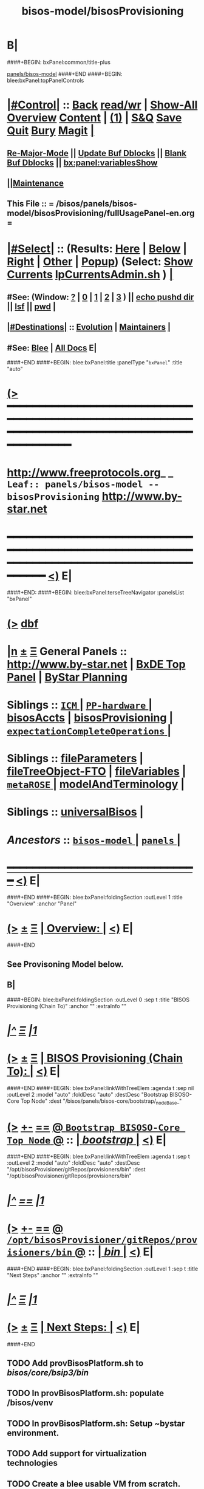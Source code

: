 * B|
####+BEGIN: bxPanel:common/title-plus
#+title: bisos-model/bisosProvisioning
#+roam_tags: leaf
#+roam_key: panels/bisos-model/bisosProvisioning
[[file:../_nodeBase_/fullUsagePanel-en.org][panels/bisos-model]]
####+END
####+BEGIN: blee:bxPanel:topPanelControls
*  [[elisp:(org-cycle)][|#Control|]] :: [[elisp:(blee:bnsm:menu-back)][Back]] [[elisp:(toggle-read-only)][read/wr]] | [[elisp:(show-all)][Show-All]]  [[elisp:(org-shifttab)][Overview]]  [[elisp:(progn (org-shifttab) (org-content))][Content]] | [[elisp:(delete-other-windows)][(1)]] | [[elisp:(progn (save-buffer) (kill-buffer))][S&Q]] [[elisp:(save-buffer)][Save]] [[elisp:(kill-buffer)][Quit]] [[elisp:(bury-buffer)][Bury]]  [[elisp:(magit)][Magit]]  [[elisp:(org-cycle)][| ]]
**  [[elisp:(blee:buf:re-major-mode)][Re-Major-Mode]] ||  [[elisp:(org-dblock-update-buffer-bx)][Update Buf Dblocks]] || [[elisp:(org-dblock-bx-blank-buffer)][Blank Buf Dblocks]] || [[elisp:(bx:panel:variablesShow)][bx:panel:variablesShow]]
**  [[elisp:(blee:menu-sel:comeega:maintenance:popupMenu)][||Maintenance]] 
**  This File :: *= /bisos/panels/bisos-model/bisosProvisioning/fullUsagePanel-en.org =* 
*  [[elisp:(org-cycle)][|#Select|]]  :: (Results: [[elisp:(blee:bnsm:results-here)][Here]] | [[elisp:(blee:bnsm:results-split-below)][Below]] | [[elisp:(blee:bnsm:results-split-right)][Right]] | [[elisp:(blee:bnsm:results-other)][Other]] | [[elisp:(blee:bnsm:results-popup)][Popup]]) (Select:  [[elisp:(lsip-local-run-command "lpCurrentsAdmin.sh -i currentsGetThenShow")][Show Currents]]  [[elisp:(lsip-local-run-command "lpCurrentsAdmin.sh")][lpCurrentsAdmin.sh]] ) [[elisp:(org-cycle)][| ]]
**  #See:  (Window: [[elisp:(blee:bnsm:results-window-show)][?]] | [[elisp:(blee:bnsm:results-window-set 0)][0]] | [[elisp:(blee:bnsm:results-window-set 1)][1]] | [[elisp:(blee:bnsm:results-window-set 2)][2]] | [[elisp:(blee:bnsm:results-window-set 3)][3]] ) || [[elisp:(lsip-local-run-command-here "echo pushd dest")][echo pushd dir]] || [[elisp:(lsip-local-run-command-here "lsf")][lsf]] || [[elisp:(lsip-local-run-command-here "pwd")][pwd]] |
**  [[elisp:(org-cycle)][|#Destinations|]] :: [[Evolution]] | [[Maintainers]]  [[elisp:(org-cycle)][| ]]
**  #See:  [[elisp:(bx:bnsm:top:panel-blee)][Blee]] | [[elisp:(bx:bnsm:top:panel-listOfDocs)][All Docs]]  E|
####+END
####+BEGIN: blee:bxPanel:title :panelType "=bxPanel=" :title "auto"
* [[elisp:(show-all)][(>]] ━━━━━━━━━━━━━━━━━━━━━━━━━━━━━━━━━━━━━━━━━━━━━━━━━━━━━━━━━━━━━━━━━━━━━━━━━━━━━━━━━━━━━━━━━━━━━━━━━ 
*   [[img-link:file:/bisos/blee/env/images/fpfByStarElipseTop-50.png][http://www.freeprotocols.org]]_ _   ~Leaf:: panels/bisos-model -- bisosProvisioning~   [[img-link:file:/bisos/blee/env/images/fpfByStarElipseBottom-50.png][http://www.by-star.net]]
* ━━━━━━━━━━━━━━━━━━━━━━━━━━━━━━━━━━━━━━━━━━━━━━━━━━━━━━━━━━━━━━━━━━━━━━━━━━━━━━━━━━━━━━━━━━━━━  [[elisp:(org-shifttab)][<)]] E|
####+END:
####+BEGIN: blee:bxPanel:terseTreeNavigator :panelsList "bxPanel"
* [[elisp:(show-all)][(>]] [[elisp:(describe-function 'org-dblock-write:blee:bxPanel:terseTreeNavigator)][dbf]]
* [[elisp:(show-all)][|n]]  _[[elisp:(blee:menu-sel:outline:popupMenu)][±]]_  _[[elisp:(blee:menu-sel:navigation:popupMenu)][Ξ]]_   General Panels ::   [[img-link:file:/bisos/blee/env/images/bystarInside.jpg][http://www.by-star.net]] *|*  [[elisp:(find-file "/libre/ByStar/InitialTemplates/activeDocs/listOfDocs/fullUsagePanel-en.org")][BxDE Top Panel]] *|* [[elisp:(blee:bnsm:panel-goto "/libre/ByStar/InitialTemplates/activeDocs/planning/Main")][ByStar Planning]]

*   *Siblings*   :: [[elisp:(blee:bnsm:panel-goto "/bisos/panels/bisos-model/ICM/_nodeBase_")][ =ICM= ]] *|* [[elisp:(blee:bnsm:panel-goto "/bisos/panels/bisos-model/PP-hardware/_nodeBase_")][ =PP-hardware= ]] *|* [[elisp:(blee:bnsm:panel-goto "/bisos/panels/bisos-model/bisosAccts")][bisosAccts]] *|* [[elisp:(blee:bnsm:panel-goto "/bisos/panels/bisos-model/bisosProvisioning")][bisosProvisioning]] *|* [[elisp:(blee:bnsm:panel-goto "/bisos/panels/bisos-model/expectationCompleteOperations/_nodeBase_")][ =expectationCompleteOperations= ]] *|* 
*   *Siblings*   :: [[elisp:(blee:bnsm:panel-goto "/bisos/panels/bisos-model/fileParameters")][fileParameters]] *|* [[elisp:(blee:bnsm:panel-goto "/bisos/panels/bisos-model/fileTreeObject-FTO")][fileTreeObject-FTO]] *|* [[elisp:(blee:bnsm:panel-goto "/bisos/panels/bisos-model/fileVariables")][fileVariables]] *|* [[elisp:(blee:bnsm:panel-goto "/bisos/panels/bisos-model/metaROSE/_nodeBase_")][ =metaROSE= ]] *|* [[elisp:(blee:bnsm:panel-goto "/bisos/panels/bisos-model/modelAndTerminology")][modelAndTerminology]] *|* 
*   *Siblings*   :: [[elisp:(blee:bnsm:panel-goto "/bisos/panels/bisos-model/universalBisos")][universalBisos]] *|* 
*   /Ancestors/  :: [[elisp:(blee:bnsm:panel-goto "/bisos/panels/bisos-model/_nodeBase_")][ =bisos-model= ]] *|* [[elisp:(blee:bnsm:panel-goto "/bisos/panels/_nodeBase_")][ =panels= ]] *|* 
*                                   _━━━━━━━━━━━━━━━━━━━━━━━━━━━━━━_                          [[elisp:(org-shifttab)][<)]] E|
####+END
####+BEGIN: blee:bxPanel:foldingSection :outLevel 1 :title "Overview" :anchor "Panel"
* [[elisp:(show-all)][(>]]  _[[elisp:(blee:menu-sel:outline:popupMenu)][±]]_  _[[elisp:(blee:menu-sel:navigation:popupMenu)][Ξ]]_       [[elisp:(org-cycle)][| *Overview:* |]] <<Panel>>   [[elisp:(org-shifttab)][<)]] E|
####+END
** 
** See Provisoning Model below.
** B|
####+BEGIN: blee:bxPanel:foldingSection :outLevel 0 :sep t :title "BISOS Provisioning (Chain To)" :anchor "" :extraInfo ""
* /[[elisp:(beginning-of-buffer)][|^]]  [[elisp:(blee:menu-sel:navigation:popupMenu)][Ξ]] [[elisp:(delete-other-windows)][|1]]/ 
* [[elisp:(show-all)][(>]]  _[[elisp:(blee:menu-sel:outline:popupMenu)][±]]_  _[[elisp:(blee:menu-sel:navigation:popupMenu)][Ξ]]_     [[elisp:(org-cycle)][| _BISOS Provisioning (Chain To)_: |]]    [[elisp:(org-shifttab)][<)]] E|
####+END
####+BEGIN: blee:bxPanel:linkWithTreeElem :agenda t :sep nil :outLevel 2 :model "auto" :foldDesc "auto" :destDesc "Bootstrap BISOSO-Core Top Node" :dest "/bisos/panels/bisos-core/bootstrap/_nodeBase_"
* [[elisp:(show-all)][(>]] [[elisp:(blee:menu-sel:outline:popupMenu)][+-]] [[elisp:(blee:menu-sel:navigation:popupMenu)][==]] [[elisp:(blee:bnsm:panel-goto "/bisos/panels/bisos-core/bootstrap/_nodeBase_")][@ ~Bootstrap BISOSO-Core Top Node~ @]]   ::  [[elisp:(org-cycle)][| /bootstrap/ |]]  [[elisp:(org-shifttab)][<)]] E|
####+END
####+BEGIN: blee:bxPanel:linkWithTreeElem :agenda t :sep t :outLevel 2 :model "auto" :foldDesc "auto" :destDesc "/opt/bisosProvisioner/gitRepos/provisioners/bin" :dest "/opt/bisosProvisioner/gitRepos/provisioners/bin"
* /[[elisp:(beginning-of-buffer)][|^]] [[elisp:(blee:menu-sel:navigation:popupMenu)][==]] [[elisp:(delete-other-windows)][|1]]/
* [[elisp:(show-all)][(>]] [[elisp:(blee:menu-sel:outline:popupMenu)][+-]] [[elisp:(blee:menu-sel:navigation:popupMenu)][==]] [[elisp:(blee:bnsm:panel-goto "/opt/bisosProvisioner/gitRepos/provisioners/bin")][@ ~/opt/bisosProvisioner/gitRepos/provisioners/bin~ @]]   ::  [[elisp:(org-cycle)][| /bin/ |]]  [[elisp:(org-shifttab)][<)]] E|
####+END
####+BEGIN: blee:bxPanel:foldingSection :outLevel 1 :sep t :title "Next Steps" :anchor "" :extraInfo ""
* /[[elisp:(beginning-of-buffer)][|^]]  [[elisp:(blee:menu-sel:navigation:popupMenu)][Ξ]] [[elisp:(delete-other-windows)][|1]]/ 
* [[elisp:(show-all)][(>]]  _[[elisp:(blee:menu-sel:outline:popupMenu)][±]]_  _[[elisp:(blee:menu-sel:navigation:popupMenu)][Ξ]]_       [[elisp:(org-cycle)][| *Next Steps:* |]]    [[elisp:(org-shifttab)][<)]] E|
####+END
** 
** TODO Add provBisosPlatform.sh to /bisos/core/bsip3/bin/
   SCHEDULED: <2020-08-23 Sun>
** TODO In provBisosPlatform.sh: populate /bisos/venv
** TODO In provBisosPlatform.sh: Setup ~bystar environment.
** TODO Add support for virtualization technologies
** TODO Create a blee usable VM from scratch.
** B|
####+BEGIN: blee:bxPanel:foldingSection :outLevel 1 :sep t :title "Provisioning Model" :anchor "" :extraInfo ""
* /[[elisp:(beginning-of-buffer)][|^]]  [[elisp:(blee:menu-sel:navigation:popupMenu)][Ξ]] [[elisp:(delete-other-windows)][|1]]/ 
* [[elisp:(show-all)][(>]]  _[[elisp:(blee:menu-sel:outline:popupMenu)][±]]_  _[[elisp:(blee:menu-sel:navigation:popupMenu)][Ξ]]_       [[elisp:(org-cycle)][| *Provisioning Model:* |]]    [[elisp:(org-shifttab)][<)]] E|
####+END
####+BEGIN: blee:bxPanel:foldingSection :outLevel 2 :sep t :title "Overview Of Platform Provisioning" :anchor "" :extraInfo ""
** /[[elisp:(beginning-of-buffer)][|^]]  [[elisp:(blee:menu-sel:navigation:popupMenu)][Ξ]] [[elisp:(delete-other-windows)][|1]]/ 
** [[elisp:(show-all)][(>]]  _[[elisp:(blee:menu-sel:outline:popupMenu)][±]]_  _[[elisp:(blee:menu-sel:navigation:popupMenu)][Ξ]]_       [[elisp:(org-cycle)][| /Overview Of Platform Provisioning:/ |]]    [[elisp:(org-shifttab)][<)]] E|
####+END
***  2 Steps   --- 1) Creates "Base BISOS Platform"  --- 2) Creates Configured BISOS Platform
####+BEGIN: blee:bxPanel:linkWithTreeElem :agenda t :sep t :outLevel 4 :model "auto" :foldDesc "auto" :destDesc "auto" :dest "/bisos/panels/bisos-core/bootstrap/baseBisosPlatform"
*** /[[elisp:(beginning-of-buffer)][|^]] [[elisp:(blee:menu-sel:navigation:popupMenu)][==]] [[elisp:(delete-other-windows)][|1]]/
*** [[elisp:(show-all)][(>]] [[elisp:(blee:menu-sel:outline:popupMenu)][+-]] [[elisp:(blee:menu-sel:navigation:popupMenu)][==]] [[elisp:(blee:bnsm:panel-goto "/bisos/panels/bisos-core/bootstrap/baseBisosPlatform")][@ ~baseBisosPlatform~ @]]   ::  [[elisp:(org-cycle)][| /baseBisosPlatform/ |]]  [[elisp:(org-shifttab)][<)]] E|
####+END
####+BEGIN: blee:bxPanel:linkWithTreeElem :agenda t :sep t :outLevel 4 :model "auto" :foldDesc "auto" :destDesc "auto" :dest "/bisos/panels/bisos-core/bootstrap/afterBaseSteps/"
*** /[[elisp:(beginning-of-buffer)][|^]] [[elisp:(blee:menu-sel:navigation:popupMenu)][==]] [[elisp:(delete-other-windows)][|1]]/
*** [[elisp:(show-all)][(>]] [[elisp:(blee:menu-sel:outline:popupMenu)][+-]] [[elisp:(blee:menu-sel:navigation:popupMenu)][==]] [[elisp:(blee:bnsm:panel-goto "/bisos/panels/bisos-core/bootstrap/afterBaseSteps/")][@ ~afterBaseSteps~ @]]   ::  [[elisp:(org-cycle)][| /afterBaseSteps/ |]]  [[elisp:(org-shifttab)][<)]] E|
####+END
*** 
*** Creation of baseBisosPlatform is triggered by /usr/local/bin/bisosProvision.sh -i baseBisosPlatform
*** Configuration of configuredBisosPlatform is through the core/bootstrap/configuredBisosPlatform panel
####+BEGIN: blee:bxPanel:foldingSection :outLevel 2 :sep t :title "Overview Of bisosProvision.sh Model" :anchor "" :extraInfo ""
** /[[elisp:(beginning-of-buffer)][|^]]  [[elisp:(blee:menu-sel:navigation:popupMenu)][Ξ]] [[elisp:(delete-other-windows)][|1]]/ 
** [[elisp:(show-all)][(>]]  _[[elisp:(blee:menu-sel:outline:popupMenu)][±]]_  _[[elisp:(blee:menu-sel:navigation:popupMenu)][Ξ]]_       [[elisp:(org-cycle)][| /Overview Of bisosProvision.sh Model:/ |]]    [[elisp:(org-shifttab)][<)]] E|
####+END
*** Provisioning Model
**** A) Pip System -- pip install bisos.provision  --- Bash Standalone ICM Requires bisos.platform and
     Requires:
     1) bisos.bashStandaloneIcmSeed
     2) bisos.platform
     Its only dependency is rootDir_provisioners parameter 
**** Pip System -- pip install bisos.platform   --- (Py) Says where provioners will be installed 
     Should be very minimal and should only require icm
     Requires:
     1) unisos.icm
     2) unisos.ucf
**** Run /usr/local/bin/provisionBisos.sh which uses bx-platformInfoManage.py
**** 
**** git clone bxGenesis.provisioners  --- Selfconatined ICMs
**** from provisoners venv pip bisos.bx-bases  --- BISOS ICMs
**** For development run /opt/bisosProvisioner/gitRepos/provisioners/bin/bisosProvisioners.sh
     Then bisosProvisioners.sh -h -v -n showRun -i gitPrepAuth
####+BEGIN: blee:bxPanel:foldingSection :outLevel 2 :sep t :title "bisos.platform pip pkg" :anchor "" :extraInfo ""
** /[[elisp:(beginning-of-buffer)][|^]]  [[elisp:(blee:menu-sel:navigation:popupMenu)][Ξ]] [[elisp:(delete-other-windows)][|1]]/ 
** [[elisp:(show-all)][(>]]  _[[elisp:(blee:menu-sel:outline:popupMenu)][±]]_  _[[elisp:(blee:menu-sel:navigation:popupMenu)][Ξ]]_       [[elisp:(org-cycle)][| /bisos.platform pip pkg:/ |]]    [[elisp:(org-shifttab)][<)]] E|
####+END
*** 
*** Used by bisos.provision to determine rootDirs
*** TODO /etc/bisosControl/fv/bisosPlatformInfo/value 
*** When no /etc/bisosControl/fv/bisosPlatformInfo/value, then uses /usr/local/lib/python2.7/dist-packages/bisos/platform-config
*** When bisosPlatformInfo/value, uses its content as base for fileVars
*** bisosPlatformInfo/value is created/updated during bisosProvision.sh (using /opt/provioners)
*** 
####+BEGIN: blee:bxPanel:foldingSection :outLevel 1 :sep t :title "bisosProvision.sh Stages" :anchor "" :extraInfo ""
* /[[elisp:(beginning-of-buffer)][|^]]  [[elisp:(blee:menu-sel:navigation:popupMenu)][Ξ]] [[elisp:(delete-other-windows)][|1]]/ 
* [[elisp:(show-all)][(>]]  _[[elisp:(blee:menu-sel:outline:popupMenu)][±]]_  _[[elisp:(blee:menu-sel:navigation:popupMenu)][Ξ]]_       [[elisp:(org-cycle)][| *bisosProvision.sh Stages:* |]]    [[elisp:(org-shifttab)][<)]] E|
####+END
####+BEGIN: blee:bxPanel:foldingSection :outLevel 2 :sep t :title "Preparations And Overview" :anchor "" :extraInfo ""
** /[[elisp:(beginning-of-buffer)][|^]]  [[elisp:(blee:menu-sel:navigation:popupMenu)][Ξ]] [[elisp:(delete-other-windows)][|1]]/ 
** [[elisp:(show-all)][(>]]  _[[elisp:(blee:menu-sel:outline:popupMenu)][±]]_  _[[elisp:(blee:menu-sel:navigation:popupMenu)][Ξ]]_       [[elisp:(org-cycle)][| /Preparations And Overview:/ |]]    [[elisp:(org-shifttab)][<)]] E|
####+END
*** Phase 0 -- Distro Installation -- Distro VM Image -- Vagrant Distro Image

####+BEGIN: blee:bxPanel:foldingSection :outLevel 2 :sep t :title "Stage 1:: Executed from /usr/local/bin/bisosProvision.sh" :anchor "" :extraInfo "pip install bisos.provision"
** /[[elisp:(beginning-of-buffer)][|^]]  [[elisp:(blee:menu-sel:navigation:popupMenu)][Ξ]] [[elisp:(delete-other-windows)][|1]]/ 
** [[elisp:(show-all)][(>]]  _[[elisp:(blee:menu-sel:outline:popupMenu)][±]]_  _[[elisp:(blee:menu-sel:navigation:popupMenu)][Ξ]]_       [[elisp:(org-cycle)][| /Stage 1:: Executed from /usr/local/bin/bisosProvision.sh:/ |]]  pip install bisos.provision  [[elisp:(org-shifttab)][<)]] E|
####+END
####+BEGIN: blee:panel:unix:cmnd :outLevel 3 :sep nil :folding? nil :label "pip Pkg" :command "pip3 list | grep -i bisos.provision" :comment "Is bisos.provision installed?" :afterComment ""
*** [[elisp:(show-all)][(>]] [[elisp:(blee:menu-sel:outline:popupMenu)][+-]] [[elisp:(blee:menu-sel:navigation:popupMenu)][==]]  /pip Pkg/ :: [[elisp:(lsip-local-run-command "pip3 list | grep -i bisos.provision")][pip3 list | grep -i bisos.provision]] *|*  =Is bisos.provision installed?= *|*    [[elisp:(org-shifttab)][<)]] E|
####+END:
####+BEGIN: blee:panel:unix:cmnd :outLevel 3 :sep nil :folding? nil :label "pip Pkg" :command "pip3 list | grep -i bisos.bashStandaloneIcmSeed" :comment "Is bisos.bashStandaloneIcmSeed installed?" :afterComment ""
*** [[elisp:(show-all)][(>]] [[elisp:(blee:menu-sel:outline:popupMenu)][+-]] [[elisp:(blee:menu-sel:navigation:popupMenu)][==]]  /pip Pkg/ :: [[elisp:(lsip-local-run-command "pip3 list | grep -i bisos.bashStandaloneIcmSeed")][pip3 list | grep -i bisos.bashStandaloneIcmSeed]] *|*  =Is bisos.bashStandaloneIcmSeed installed?= *|*    [[elisp:(org-shifttab)][<)]] E|
####+END:

    bisos.provision requires bisos.bashStandaloneIcmSeed

####+BEGIN: blee:panel:unix:cmnd :outLevel 3 :sep nil :folding? nil :label "Bootstrap" :command "ls -l /bisos/git/bxRepos/bisos-pip/bashStandaloneIcmSeed/py2/bin/seedIcmStandalone.bash" :comment "" :afterComment ""
*** [[elisp:(show-all)][(>]] [[elisp:(blee:menu-sel:outline:popupMenu)][+-]] [[elisp:(blee:menu-sel:navigation:popupMenu)][==]]  /Bootstrap/ :: [[elisp:(lsip-local-run-command "ls -l /bisos/git/bxRepos/bisos-pip/bashStandaloneIcmSeed/py2/bin/seedIcmStandalone.bash")][ls -l /bisos/git/bxRepos/bisos-pip/bashStandaloneIcmSeed/py2/bin/seedIcmStandalone.bash]] *|*  == *|*    [[elisp:(org-shifttab)][<)]] E|
####+END:
####+BEGIN: blee:panel:file:text/intro :outLevel 3 :sep t :folding? t :label "more" :fileName "/bisos/git/bxRepos/bisos-pip/provision/py2/bin/provisionBisos.sh" :comment "" :afterComment ""
*** /[[elisp:(beginning-of-buffer)][|^]] [[elisp:(blee:menu-sel:navigation:popupMenu)][==]] [[elisp:(delete-other-windows)][|1]]/
*** [[elisp:(show-all)][(>]] [[elisp:(blee:menu-sel:outline:popupMenu)][+-]] [[elisp:(blee:menu-sel:navigation:popupMenu)][==]]  [[elisp:(org-cycle)][| /more/ |]] :: [[elisp:(find-file "/bisos/git/bxRepos/bisos-pip/provision/py2/bin/provisionBisos.sh")][/bisos/git/bxRepos/bisos-pip/provision/py2/bin/provisionBisos.sh]] || [[elisp:(find-file-other-window "/bisos/git/bxRepos/bisos-pip/provision/py2/bin/provisionBisos.sh")][Visit In Other]] *|*  == *|*   [[elisp:(org-shifttab)][<)]] E|
####+END:
*** 
*** Creates ~bisos and ~bystar
*** B|
####+BEGIN: blee:panel:unix:cmnd :outLevel 3 :sep nil :folding? nil :label "Bootstrap" :command "ls -l /bisos/git/bxRepos/bisos-pip/provision/py2/bin/bisosProvision.sh" :comment "" :afterComment ""
*** [[elisp:(show-all)][(>]] [[elisp:(blee:menu-sel:outline:popupMenu)][+-]] [[elisp:(blee:menu-sel:navigation:popupMenu)][==]]  /Bootstrap/ :: [[elisp:(lsip-local-run-command "ls -l /bisos/git/bxRepos/bisos-pip/provision/py2/bin/bisosProvision.sh")][ls -l /bisos/git/bxRepos/bisos-pip/provision/py2/bin/bisosProvision.sh]] *|*  == *|*    [[elisp:(org-shifttab)][<)]] E|
####+END:


####+BEGIN: blee:panel:icm:py:intro :outLevel 3 :sep nil :folding? nil :label "bootstrap" :icmName "/usr/local/bin/bisosProvision.sh" :comment "" :afterComment ""
*** [[elisp:(show-all)][(>]] [[elisp:(blee:menu-sel:outline:popupMenu)][+-]] [[elisp:(blee:menu-sel:navigation:popupMenu)][==]]  /bootstrap/ :: [[elisp:(lsip-local-run-command "/usr/local/bin/bisosProvision.sh -i examples")][/usr/local/bin/bisosProvision.sh]]  [[elisp:(lsip-local-run-command "/usr/local/bin/bisosProvision.sh -i visit")][visit]]  [[elisp:(lsip-local-run-command "/usr/local/bin/bisosProvision.sh -i describe")][describe]] *|*  == *|*   [[elisp:(org-shifttab)][<)]] E|
####+END:



***  pip3 install bisos.provision  Creates:
       - /usr/local/bin/seedIcmStandalone.bash
       - /usr/local/bin/bisosProvision.sh

    /usr/local/bin/bisosProvision.sh is a StandAlone Bash ICM.
    /usr/local/bin/bisosProvision.sh needs seedIcmStandalone.bash in the directory.
    /usr/local/bin/bisosProvision.sh is very minial. It accomplishes the following:

       - It installs git
       - It configures git
       - With vis_provisionersBasesPrep, clones what is needed for Stage-2 in /opt/bisosProvision
       - bisosProvision.sh then loads /opt/bisosProvisioner/gitRepos/provisioners/bin/bisosProvisioners_lib.sh
       - bisosProvision.sh runs the rest from there.

    After that bin/bisosProvision is just an interfaces that 
    hides /opt/bisosProvision/gitRepos/provisioners from users.

####+BEGIN: blee:bxPanel:foldingSection :outLevel 2 :sep t :title "Stage 2:: Executed from /opt/bisosProvision/gitRepos/provisioners" :anchor "" :extraInfo "git clone"
** /[[elisp:(beginning-of-buffer)][|^]]  [[elisp:(blee:menu-sel:navigation:popupMenu)][Ξ]] [[elisp:(delete-other-windows)][|1]]/ 
** [[elisp:(show-all)][(>]]  _[[elisp:(blee:menu-sel:outline:popupMenu)][±]]_  _[[elisp:(blee:menu-sel:navigation:popupMenu)][Ξ]]_       [[elisp:(org-cycle)][| /Stage 2:: Executed from /opt/bisosProvision/gitRepos/provisioners:/ |]]  git clone  [[elisp:(org-shifttab)][<)]] E|
####+END

    /usr/local/bin/bisosProvision.sh then 
    git clones /opt/bisosProvision/gitRepos/provisioners
    and from within /opt/bisosProvision/gitRepos/provisioners/bin invokes as needed.

    gitRepos/provisioners is a SELF-CONTAINED-ICM
    

    /opt/bisosProvisioner/gitRepos/provisioners/bin/ accomplishes the following:
      
       - It creates /opt/bisosProvisioner/venv/py2 and /opt/bisosProvisioner/venv/py3
       - It sys installes needed python and pip
       - It sys pip installs bisos.xxx
       - It creates bisos and bystar accounts
       - It creates the /bisos /de/run /bxo bases
       - In those bases using /opt/bisosProvisioner/venv/py2 it runs bx-bases
       - It sets up virtenvs
       - It preps virtenvs
       - It mass reproduces git repos
       - It creates needed symlinks
       - sets up blee??
       - bisosProvision.sh then loads /bisos/core/bin/bisosProvisioners_lib.sh
       - bisosProvision.sh runs the rest from there.

####+BEGIN: blee:bxPanel:foldingSection :outLevel 2 :sep t :title "Stage 2-Dev:: /opt/bisosProvision/gitRepos/provisioners" :anchor "" :extraInfo "external passwd and keys"
** /[[elisp:(beginning-of-buffer)][|^]]  [[elisp:(blee:menu-sel:navigation:popupMenu)][Ξ]] [[elisp:(delete-other-windows)][|1]]/ 
** [[elisp:(show-all)][(>]]  _[[elisp:(blee:menu-sel:outline:popupMenu)][±]]_  _[[elisp:(blee:menu-sel:navigation:popupMenu)][Ξ]]_       [[elisp:(org-cycle)][| /Stage 2-Dev:: /opt/bisosProvision/gitRepos/provisioners:/ |]]  external passwd and keys  [[elisp:(org-shifttab)][<)]] E|
####+END

*** Phase 2-dev -- /var/bisosProvision/gitRepos/provisioners

    Sets up passwds and keys for authenticated git.

####+BEGIN: blee:bxPanel:foldingSection :outLevel 2 :sep t :title "Stage 3:: Executed from /bisos/core/bin" :anchor "" :extraInfo "with bisos/pip/pkgs"
** /[[elisp:(beginning-of-buffer)][|^]]  [[elisp:(blee:menu-sel:navigation:popupMenu)][Ξ]] [[elisp:(delete-other-windows)][|1]]/ 
** [[elisp:(show-all)][(>]]  _[[elisp:(blee:menu-sel:outline:popupMenu)][±]]_  _[[elisp:(blee:menu-sel:navigation:popupMenu)][Ξ]]_       [[elisp:(org-cycle)][| /Stage 3:: Executed from /bisos/core/bin:/ |]]  with bisos/pip/pkgs  [[elisp:(org-shifttab)][<)]] E|
####+END

    From /bisos/core/bin  with  /bisos/core/bin/bisosProvisioners_lib.sh 
    it then accomplishes the following:

    - 

####+BEGIN: blee:bxPanel:separator :outLevel 1
* /[[elisp:(beginning-of-buffer)][|^]] [[elisp:(blee:menu-sel:navigation:popupMenu)][==]] [[elisp:(delete-other-windows)][|1]]/
####+END
####+BEGIN: blee:bxPanel:evolution
* [[elisp:(show-all)][(>]] [[elisp:(describe-function 'org-dblock-write:blee:bxPanel:evolution)][dbf]]
*                                   _━━━━━━━━━━━━━━━━━━━━━━━━━━━━━━_
* [[elisp:(show-all)][|n]]  _[[elisp:(blee:menu-sel:outline:popupMenu)][±]]_  _[[elisp:(blee:menu-sel:navigation:popupMenu)][Ξ]]_     [[elisp:(org-cycle)][| *Maintenance:* | ]]  [[elisp:(blee:menu-sel:agenda:popupMenu)][||Agenda]]  <<Evolution>>  [[elisp:(org-shifttab)][<)]] E|
####+END
####+BEGIN: blee:bxPanel:foldingSection :outLevel 2 :title "Notes, Ideas, Tasks, Agenda" :anchor "Tasks"
** [[elisp:(show-all)][(>]]  _[[elisp:(blee:menu-sel:outline:popupMenu)][±]]_  _[[elisp:(blee:menu-sel:navigation:popupMenu)][Ξ]]_       [[elisp:(org-cycle)][| /Notes, Ideas, Tasks, Agenda:/ |]] <<Tasks>>   [[elisp:(org-shifttab)][<)]] E|
####+END
*** TODO Some Idea
####+BEGIN: blee:bxPanel:evolutionMaintainers
** [[elisp:(show-all)][(>]] [[elisp:(describe-function 'org-dblock-write:blee:bxPanel:evolutionMaintainers)][dbf]]
** [[elisp:(show-all)][|n]]  _[[elisp:(blee:menu-sel:outline:popupMenu)][±]]_  _[[elisp:(blee:menu-sel:navigation:popupMenu)][Ξ]]_       [[elisp:(org-cycle)][| /Bug Reports, Development Team:/ | ]]  <<Maintainers>>  
***  Problem Report                       ::   [[elisp:(find-file "")][Send debbug Email]]
***  Maintainers                          ::   [[bbdb:Mohsen.*Banan]]  :: http://mohsen.1.banan.byname.net  E|
####+END
* B|
####+BEGIN: blee:bxPanel:footerPanelControls
* [[elisp:(show-all)][(>]] ━━━━━━━━━━━━━━━━━━━━━━━━━━━━━━━━━━━━━━━━━━━━━━━━━━━━━━━━━━━━━━━━━━━━━━━━━━━━━━━━━━━━━━━━━━━━━━━━━ 
* /Footer Controls/ ::  [[elisp:(blee:bnsm:menu-back)][Back]]  [[elisp:(toggle-read-only)][toggle-read-only]]  [[elisp:(show-all)][Show-All]]  [[elisp:(org-shifttab)][Cycle Glob Vis]]  [[elisp:(delete-other-windows)][1 Win]]  [[elisp:(save-buffer)][Save]]   [[elisp:(kill-buffer)][Quit]]  [[elisp:(org-shifttab)][<)]] E|
####+END
####+BEGIN: blee:bxPanel:footerOrgParams
* [[elisp:(show-all)][(>]] [[elisp:(describe-function 'org-dblock-write:blee:bxPanel:footerOrgParams)][dbf]]
* [[elisp:(show-all)][|n]]  _[[elisp:(blee:menu-sel:outline:popupMenu)][±]]_  _[[elisp:(blee:menu-sel:navigation:popupMenu)][Ξ]]_     [[elisp:(org-cycle)][| *= Org-Mode Local Params: =* | ]]
#+STARTUP: overview
#+STARTUP: lognotestate
#+STARTUP: inlineimages
#+SEQ_TODO: TODO WAITING DELEGATED | DONE DEFERRED CANCELLED
#+TAGS: @desk(d) @home(h) @work(w) @withInternet(i) @road(r) call(c) errand(e)
#+CATEGORY: L:bisosProvisioning
####+END
####+BEGIN: blee:bxPanel:footerEmacsParams :primMode "org-mode"
* [[elisp:(show-all)][(>]] [[elisp:(describe-function 'org-dblock-write:blee:bxPanel:footerEmacsParams)][dbf]]
* [[elisp:(show-all)][|n]]  _[[elisp:(blee:menu-sel:outline:popupMenu)][±]]_  _[[elisp:(blee:menu-sel:navigation:popupMenu)][Ξ]]_     [[elisp:(org-cycle)][| *= Emacs Local Params: =* | ]]
# Local Variables:
# eval: (setq-local ~selectedSubject "noSubject")
# eval: (setq-local ~primaryMajorMode 'org-mode)
# eval: (setq-local ~blee:panelUpdater nil)
# eval: (setq-local ~blee:dblockEnabler nil)
# eval: (setq-local ~blee:dblockController "interactive")
# eval: (img-link-overlays)
# eval: (set-fill-column 115)
# eval: (blee:fill-column-indicator/enable)
# eval: (bx:load-file:ifOneExists "./panelActions.el")
# End:

####+END
